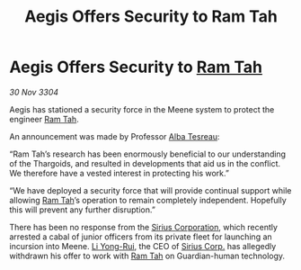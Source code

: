 :PROPERTIES:
:ID:       04f9bc34-4e44-447f-b359-7f437b6ce530
:END:
#+title: Aegis Offers Security to Ram Tah
#+filetags: :Thargoid:3304:galnet:

* Aegis Offers Security to [[id:4551539e-a6b2-4c45-8923-40fb603202b7][Ram Tah]]

/30 Nov 3304/

Aegis has stationed a security force in the Meene system to protect the engineer [[id:4551539e-a6b2-4c45-8923-40fb603202b7][Ram Tah]]. 

An announcement was made by Professor [[id:c2623368-19b0-4995-9e35-b8f54f741a53][Alba Tesreau]]: 

“Ram Tah’s research has been enormously beneficial to our understanding of the Thargoids, and resulted in developments that aid us in the conflict. We therefore have a vested interest in protecting his work.” 

“We have deployed a security force that will provide continual support while allowing [[id:4551539e-a6b2-4c45-8923-40fb603202b7][Ram Tah]]’s operation to remain completely independent. Hopefully this will prevent any further disruption.” 

There has been no response from the [[id:aae70cda-c437-4ffa-ac0a-39703b6aa15a][Sirius Corporation]], which recently arrested a cabal of junior officers from its private fleet for launching an incursion into Meene. [[id:f0655b3a-aca9-488f-bdb3-c481a42db384][Li Yong-Rui]], the CEO of [[id:aae70cda-c437-4ffa-ac0a-39703b6aa15a][Sirius Corp.]] has allegedly withdrawn his offer to work with [[id:4551539e-a6b2-4c45-8923-40fb603202b7][Ram Tah]] on Guardian-human technology.
